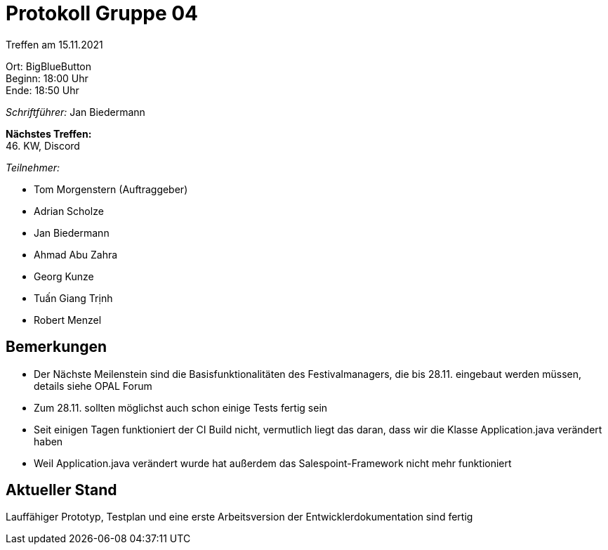 = Protokoll Gruppe 04

Treffen am 15.11.2021

Ort:      BigBlueButton +
Beginn:   18:00 Uhr +
Ende:     18:50 Uhr

__Schriftführer:__ Jan Biedermann

*Nächstes Treffen:* +
46. KW, Discord

__Teilnehmer:__
//Tabellarisch oder Aufzählung, Kennzeichnung von Teilnehmern mit besonderer Rolle (z.B. Kunde)

- Tom Morgenstern (Auftraggeber)
- Adrian Scholze
- Jan Biedermann
- Ahmad Abu Zahra
- Georg Kunze
- Tuấn Giang Trịnh
- Robert Menzel

== Bemerkungen
- Der Nächste Meilenstein sind die Basisfunktionalitäten des Festivalmanagers,
die bis 28.11. eingebaut werden müssen, details siehe OPAL Forum
- Zum 28.11. sollten möglichst auch schon einige Tests fertig sein
- Seit einigen Tagen funktioniert der CI Build nicht, vermutlich liegt das daran, dass wir die Klasse Application.java verändert haben
- Weil Application.java verändert wurde hat außerdem das Salespoint-Framework nicht mehr funktioniert

== Aktueller Stand
Lauffähiger Prototyp, Testplan und eine erste Arbeitsversion der Entwicklerdokumentation sind fertig